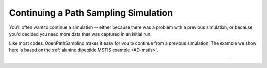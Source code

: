 Continuing a Path Sampling Simulation
=====================================

You'll often want to continue a simulation -- either because there was a
problem with a previous simulation, or because you'd decided you need more
data than was captured in an initial run.

Like most codes, OpenPathSampling makes it easy for you to continue from a
previous simulation. The example we show here is based on the :ref:`alanine
dipeptide MSTIS example <AD-mstis>`. 

-----

.. notebook:: examples/alanine_dipeptide_mstis/AD_mstis_3_restart.ipynb

